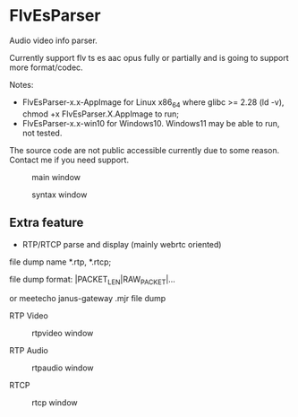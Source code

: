 * FlvEsParser
Audio video info parser.

Currently support flv ts es aac opus fully or partially and is going to support more format/codec.

Notes:

- FlvEsParser-x.x-AppImage for Linux x86_64 where glibc >= 2.28 (ld -v), chmod +x FlvEsParser.X.AppImage to run;
- FlvEsParser-x.x-win10 for Windows10. Windows11 may be able to run, not tested. 

The source code are not public accessible currently due to some reason. Contact me if you need support.


#+caption: main window
[[file:https://raw.githubusercontent.com/gniuk/FlvEsParser/master/res/mainwin.png]]

#+caption: syntax window
[[file:https://raw.githubusercontent.com/gniuk/FlvEsParser/master/res/syntaxwin.png]]

** Extra feature

- RTP/RTCP parse and display (mainly webrtc oriented)

file dump name *.rtp, *.rtcp;

file dump format: |PACKET_LEN|RAW_PACKET|...

or meetecho janus-gateway .mjr file dump

RTP Video
#+caption: rtpvideo window
[[file:https://raw.githubusercontent.com/gniuk/FlvEsParser/master/res/rtpvideowin.png]]

RTP Audio
#+caption: rtpaudio window
[[file:https://raw.githubusercontent.com/gniuk/FlvEsParser/master/res/rtpaudiowin.png]]

RTCP
#+caption: rtcp window
[[file:https://raw.githubusercontent.com/gniuk/FlvEsParser/master/res/rtcpwin.png]]
